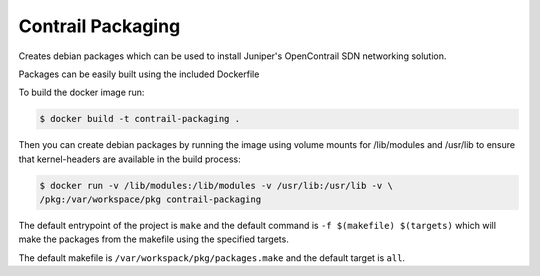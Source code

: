 ============================
Contrail Packaging
============================

Creates debian packages which can be used to install Juniper's OpenContrail SDN networking solution.

Packages can be easily built using the included Dockerfile

To build the docker image run:

.. code-block:: console

    $ docker build -t contrail-packaging .

Then you can create debian packages by running the image using volume mounts for /lib/modules and /usr/lib to ensure that kernel-headers are available in the build process:


.. code-block:: console

    $ docker run -v /lib/modules:/lib/modules -v /usr/lib:/usr/lib -v \
    /pkg:/var/workspace/pkg contrail-packaging

The default entrypoint of the project is ``make`` and the default command is
``-f $(makefile) $(targets)`` which will make the packages from the makefile using the specified targets.

The default makefile is ``/var/workspack/pkg/packages.make`` and the default target is ``all``.
